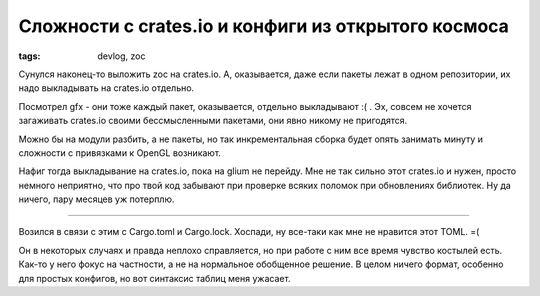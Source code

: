 
Сложности с crates.io и конфиги из открытого космоса
####################################################

:tags: devlog, zoc

Сунулся наконец-то выложить zoc на crates.io.
А, оказывается, даже если пакеты лежат в одном репозитории, их надо выкладывать на
crates.io отдельно.

Посмотрел gfx - они тоже каждый пакет, оказывается, отдельно выкладывают :( .
Эх, совсем не хочется загаживать crates.io своими бессмысленными пакетами, они явно никому не пригодятся.

Можно бы на модули разбить, а не пакеты, но так инкрементальная сборка будет опять занимать
минуту и сложности с привязками к OpenGL возникают.

Нафиг тогда выкладывание на crates.io, пока на glium не перейду.
Мне не так сильно этот crates.io и нужен, просто немного неприятно, что про твой код забывают
при проверке всяких поломок при обновлениях библиотек.
Ну да ничего, пару месяцев уж потерплю.

----

Возился в связи с этим с Cargo.toml и Cargo.lock.
Хоспади, ну все-таки как мне не нравится этот TOML. =(

Он в некоторых случаях и правда неплохо справляется, но при работе с ним все время чувство костылей есть.
Как-то у него фокус на частности, а не на нормальное обобщенное решение.
В целом ничего формат, особенно для простых конфигов, но вот синтаксис таблиц
меня ужасает.
